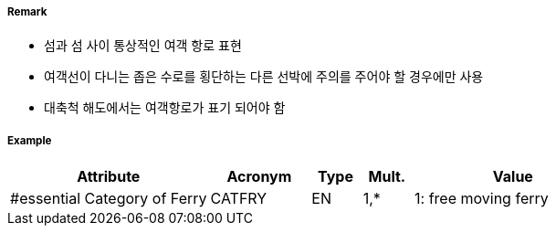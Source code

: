 // tag::FerryRoute[]
===== Remark

- 섬과 섬 사이 통상적인 여객 항로 표현
- 여객선이 다니는 좁은 수로를 횡단하는 다른 선박에 주의를 주어야 할 경우에만 사용
- 대축척 해도에서는 여객항로가 표기 되어야 함 

===== Example
[cols="20,10,5,5,20", options="header"]
|===
|Attribute |Acronym |Type |Mult. |Value
|#essential Category of Ferry|CATFRY|EN|1,*| 1: free moving ferry
|===

// end::FerryRoute[]
